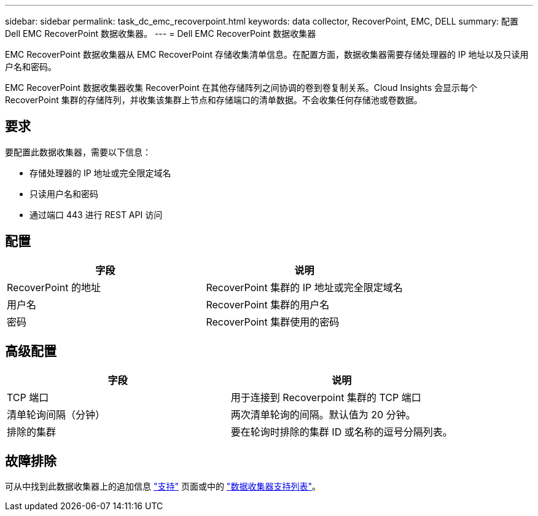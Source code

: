 ---
sidebar: sidebar 
permalink: task_dc_emc_recoverpoint.html 
keywords: data collector, RecoverPoint, EMC, DELL 
summary: 配置 Dell EMC RecoverPoint 数据收集器。 
---
= Dell EMC RecoverPoint 数据收集器


[role="lead"]
EMC RecoverPoint 数据收集器从 EMC RecoverPoint 存储收集清单信息。在配置方面，数据收集器需要存储处理器的 IP 地址以及只读用户名和密码。

EMC RecoverPoint 数据收集器收集 RecoverPoint 在其他存储阵列之间协调的卷到卷复制关系。Cloud Insights 会显示每个 RecoverPoint 集群的存储阵列，并收集该集群上节点和存储端口的清单数据。不会收集任何存储池或卷数据。



== 要求

要配置此数据收集器，需要以下信息：

* 存储处理器的 IP 地址或完全限定域名
* 只读用户名和密码
* 通过端口 443 进行 REST API 访问




== 配置

[cols="2*"]
|===
| 字段 | 说明 


| RecoverPoint 的地址 | RecoverPoint 集群的 IP 地址或完全限定域名 


| 用户名 | RecoverPoint 集群的用户名 


| 密码 | RecoverPoint 集群使用的密码 
|===


== 高级配置

[cols="2*"]
|===
| 字段 | 说明 


| TCP 端口 | 用于连接到 Recoverpoint 集群的 TCP 端口 


| 清单轮询间隔（分钟） | 两次清单轮询的间隔。默认值为 20 分钟。 


| 排除的集群 | 要在轮询时排除的集群 ID 或名称的逗号分隔列表。 
|===


== 故障排除

可从中找到此数据收集器上的追加信息 link:concept_requesting_support.html["支持"] 页面或中的 link:https://docs.netapp.com/us-en/cloudinsights/CloudInsightsDataCollectorSupportMatrix.pdf["数据收集器支持列表"]。
